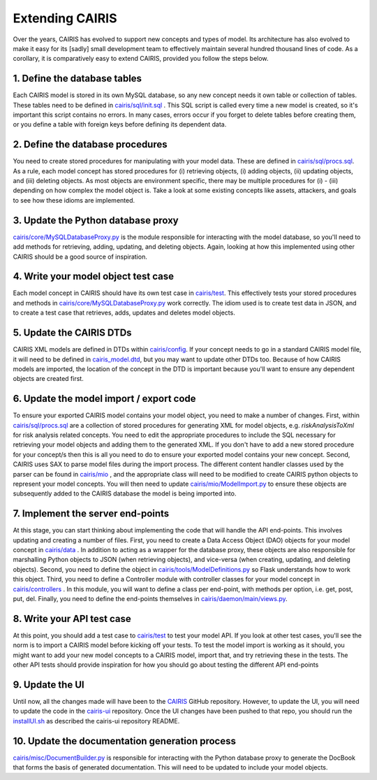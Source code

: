 Extending CAIRIS
================

Over the years, CAIRIS has evolved to support new concepts and types of model.  Its architecture has also evolved to make it easy for its [sadly] small development team to effectively maintain several hundred thousand lines of code.  As a corollary, it is comparatively easy to extend CAIRIS, provided you follow the steps below. 

1.  Define the database tables
------------------------------

Each CAIRIS model is stored in its own MySQL database, so any new concept needs it own table or collection of tables.  These tables need to be defined in `cairis/sql/init.sql <https://github.com/cairis-platform/cairis/blob/master/cairis/sql/init.sql>`_  .  This SQL script is called every time a new model is created, so it's important this script contains no errors.  In many cases, errors occur if you forget to delete tables before creating them, or you define a table with foreign keys before defining its dependent data.

2.  Define the database procedures
----------------------------------

You need to create stored procedures for manipulating with your model data.  These are defined in `cairis/sql/procs.sql <https://github.com/cairis-platform/cairis/blob/master/cairis/sql/procs.sql>`_.  As a rule, each model concept has stored procedures for (i) retrieving objects, (i) adding objects, (ii) updating objects, and (iii) deleting objects.  As most objects are environment specific, there may be multiple procedures for (i) - (iii) depending on how complex the model object is.  Take a look at some existing concepts like assets, attackers, and goals to see how these idioms are implemented.

3.  Update the Python database proxy
------------------------------------

`cairis/core/MySQLDatabaseProxy.py <https://github.com/cairis-platform/cairis/blob/master/cairis/core/MySQLDatabaseProxy.py>`_ is the module responsible for interacting with the model database, so you'll need to add methods for retrieving, adding, updating, and deleting objects.  Again, looking at how this implemented using other CAIRIS should be a good source of inspiration.

4.  Write your model object test case
-------------------------------------

Each model concept in CAIRIS should have its own test case in `cairis/test <https://github.com/cairis-platform/cairis/tree/master/cairis/test>`_.  This effectively tests your stored procedures and methods in `cairis/core/MySQLDatabaseProxy.py <https://github.com/cairis-platform/cairis/blob/master/cairis/core/MySQLDatabaseProxy.py>`_ work correctly.  The idiom used is to create test data in JSON, and to create a test case that retrieves, adds, updates and deletes model objects.   

5.  Update the CAIRIS DTDs
--------------------------

CAIRIS XML models are defined in DTDs within `cairis/config <https://github.com/cairis-platform/cairis/tree/master/cairis/config>`_.  If your concept needs to go in a standard CAIRIS model file, it will need to be defined in `cairis_model.dtd <https://github.com/cairis-platform/cairis/blob/master/cairis/config/cairis_model.dtd>`_, but you may want to update other DTDs too. Because of how  CAIRIS models are imported, the location of the concept in the DTD is important because you'll want to ensure any dependent objects are created first.

6.  Update the model import / export code
-----------------------------------------

To ensure your exported CAIRIS model contains your model object, you need to make a number of changes.
First, within `cairis/sql/procs.sql <https://github.com/cairis-platform/cairis/blob/master/cairis/sql/procs.sql>`_ are a collection of stored procedures for generating XML for model objects, e.g. *riskAnalysisToXml* for risk analysis related concepts.  You need to edit the appropriate procedures to include the SQL necessary for retrieving your model objects and adding them to the generated XML.  If you don't have to add a new stored procedure for your concept/s then this is all you need to do to ensure your exported model contains your new concept.
Second, CAIRIS uses SAX to parse model files during the import process.  The different content handler classes used by the parser can be found in `cairis/mio <https://github.com/cairis-platform/cairis/tree/master/cairis/mio>`_ , and the appropriate class will need to be modified to create CAIRIS python objects to represent your model concepts.  You will then need to update `cairis/mio/ModelImport.py <https://github.com/cairis-platform/cairis/blob/master/cairis/mio/ModelImport.py>`_ to ensure these objects are subsequently added to the CAIRIS database the model is being imported into.


7.  Implement the server end-points
-----------------------------------

At this stage, you can start thinking about implementing the code that will handle the API end-points.  This involves updating and creating a number of files.
First, you need to create a Data Access Object (DAO) objects for your model concept in `cairis/data <https://github.com/cairis-platform/cairis/tree/master/cairis/data>`_ . In addition to acting as a wrapper for the database proxy, these objects are also responsible for marshalling Python objects to JSON (when retrieving objects), and vice-versa (when creating, updating, and deleting objects).
Second, you need to define the object in `cairis/tools/ModelDefinitions.py <https://github.com/cairis-platform/cairis/blob/master/cairis/tools/ModelDefinitions.py>`_ so Flask understands how to work this object.
Third, you need to define a Controller module with controller classes for your model concept in `cairis/controllers <https://github.com/cairis-platform/cairis/tree/master/cairis/controllers>`_ .  In this module, you will want to define a class per end-point, with methods per option, i.e. get, post, put, del.
Finally, you need to define the end-points themselves in `cairis/daemon/main/views.py <https://github.com/cairis-platform/cairis/blob/master/cairis/daemon/main/views.py>`_.

8.  Write your API test case
----------------------------

At this point, you should add a test case to `cairis/test <https://github.com/cairis-platform/cairis/tree/master/cairis/test>`_ to test your model API.  If you look at other test cases, you'll see the norm is to import a CAIRIS model before kicking off your tests.  To test the model import is working as it should, you might want to add your new model concepts to a CAIRIS model, import that, and try retrieving these in the tests.  The other API tests should provide inspiration for how you should go about testing the different API end-points

9.  Update the UI
-----------------

Until now, all the changes made will have been to the `CAIRIS <https://github.com/cairis-platform/cairis>`_ GitHub repository.  However, to update the UI, you will need to update the code in the `cairis-ui <https://github.com/cairis-platform/cairis-ui>`_ repository. Once the UI changes have been pushed to that repo, you should run the `installUI.sh <https://github.com/cairis-platform/cairis/blob/master/cairis/bin/installUI.sh>`_ as described the cairis-ui repository README.

10. Update the documentation generation process
-----------------------------------------------

`cairis/misc/DocumentBuilder.py <https://github.com/cairis-platform/cairis/blob/master/cairis/misc/DocumentBuilder.py>`_ is responsible for interacting with the Python database proxy to generate the DocBook that forms the basis of generated documentation.  This will need to be updated to include your model objects.